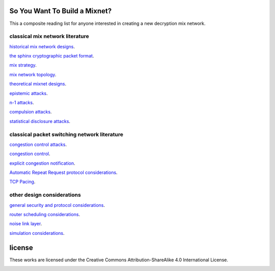 
So You Want To Build a Mixnet?
==============================

This a composite reading list for anyone interested in creating a new
decryption mix network.
  

classical mix network literature
````````````````````````````````

`historical mix network designs`__.

__ https://github.com/david415/reading_lists/blob/master/historical_mixnets.rst

`the sphinx cryptographic packet format`__.

__ https://github.com/david415/reading_lists/blob/master/sphinx.rst

`mix strategy`__.

__ https://github.com/david415/reading_lists/blob/master/mix_strategy.rst

`mix network topology`__.

__ https://github.com/david415/reading_lists/blob/master/mixnet_topology.rst

`theoretical mixnet designs`__.

__ https://github.com/david415/reading_lists/blob/master/theoretical_mixnets.rst

`epistemic attacks`__.

__ https://github.com/david415/reading_lists/blob/master/epistemic_attacks.rst

`n-1 attacks`__.

__ https://github.com/david415/reading_lists/blob/master/n_minus_one_attacks.rst

`compulsion attacks`__.

__ https://github.com/david415/reading_lists/blob/master/compulsion_attacks.rst

`statistical disclosure attacks`__.

__ https://github.com/david415/reading_lists/blob/master/statistical_disclosure_attacks.rst



classical packet switching network literature
`````````````````````````````````````````````

`congestion control attacks`__.

__ https://github.com/david415/reading_lists/blob/master/congestion_control_attacks.rst

`congestion control`__.

__ https://github.com/david415/reading_lists/blob/master/congestion_control.rst

`explicit congestion notification`__.

__ https://github.com/david415/reading_lists/blob/master/explicit_congestion_notification.rst

`Automatic Repeat Request protocol considerations`__.

__ https://github.com/david415/reading_lists/blob/master/automatic_repeat_request.rst

`TCP Pacing`__.

__ https://github.com/david415/reading_lists/blob/master/tcp_pacing.rst



other design considerations
```````````````````````````

`general security and protocol considerations`__.

__ https://github.com/david415/reading_lists/blob/master/general.rst

`router scheduling considerations`__.

__ https://github.com/david415/reading_lists/blob/master/router_scheduling.rst

`noise link layer`__.

__ https://github.com/david415/reading_lists/blob/master/noise_link_layer.rst

`simulation considerations`__.

__ https://github.com/david415/reading_lists/blob/master/simulations.rst



license
=======

These works are licensed under the Creative Commons Attribution-ShareAlike 4.0 International License.

.. image:: https://i.creativecommons.org/l/by-sa/4.0/88x31.png
   :target: http://creativecommons.org/licenses/by-sa/4.0/
   :alt: Creative Commons Attribution-ShareAlike 4.0 International License
